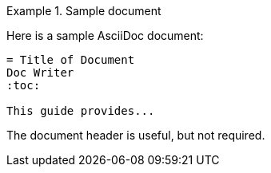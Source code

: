 .Sample document
====
Here is a sample AsciiDoc document:

[listing]
....
= Title of Document
Doc Writer
:toc:

This guide provides...
....

The document header is useful, but not required.
====